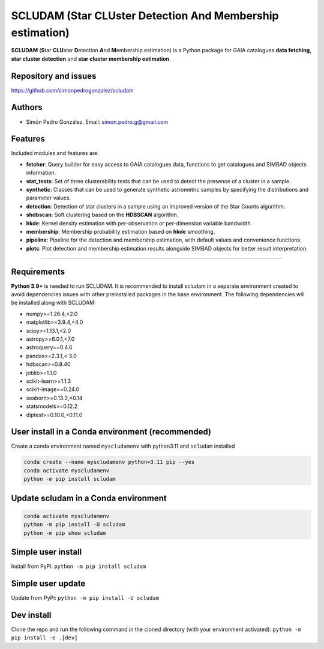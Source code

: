 
SCLUDAM (\ **S**\ tar **CLU**\ ster **D**\ etection **A**\ nd **M**\ embership estimation)
==================================================================================================


.. image:: https://travis-ci.com/simonpedrogonzalez/scludam.svg?branch=main
   :target: https://travis-ci.com/simonpedrogonzalez/scludam
   :alt: Build Status


.. image:: https://img.shields.io/badge/docs-passing-success
   :target: https://simonpedrogonzalez.github.io/scludam-docs/index.html
   :alt: Documentation Status


.. image:: https://img.shields.io/pypi/v/scludam
   :target: https://pypi.org/project/scludam/
   :alt: PyPI


.. image:: https://img.shields.io/badge/python-3.9.21+-blue.svg
   :target: https://github.com/simonpedrogonzalez/scludam
   :alt: Python 3.9.21+


.. image:: https://img.shields.io/badge/python-3.10.16+-blue.svg
   :target: https://github.com/simonpedrogonzalez/scludam
   :alt: Python  3.10.16+


.. image:: https://img.shields.io/badge/python-3.11.11+-blue.svg
   :target: https://github.com/simonpedrogonzalez/scludam
   :alt: Python  3.11.11+


.. image:: https://img.shields.io/badge/License-GNU-blue.svg
   :target: https://tldrlegal.com/license/gnu-lesser-general-public-license-v3-(lgpl-3)
   :alt: License


**SCLUDAM** (\ **S**\ tar **CLU**\ ster **D**\ etection **A**\ nd **M**\ embership estimation) is a Python package for GAIA catalogues **data fetching**\ , **star cluster detection** and **star cluster membership estimation**.

Repository and issues
^^^^^^^^^^^^^^^^^^^^^

`https://github.com/simonpedrogonzalez/scludam <https://github.com/simonpedrogonzalez/scludam>`_

Authors
^^^^^^^


* Simón Pedro González. 
  Email: `simon.pedro.g@gmail.com <simon.pedro.g@gmail.com>`_

Features
^^^^^^^^

Included modules and features are:


* 
  **fetcher**\ : Query builder for easy access to GAIA catalogues data, functions to get catalogues and SIMBAD objects information.

* 
  **stat_tests**\ : Set of three clusterability tests that can be used to detect the presence of a cluster in a sample.

* 
  **synthetic**\ : Classes that can be used to generate synthetic astrometric samples by specifying the distributions and parameter values.

* 
  **detection**\ : Detection of star clusters in a sample using an improved version of the Star Counts algorithm.

* 
  **shdbscan**\ : Soft clustering based on the **HDBSCAN** algorithm.

* 
  **hkde**\ : Kernel density estimation with per-observation or per-dimension variable bandwidth.

* 
  **membership**\ : Membership probability estimation based on **hkde** smoothing.

* 
  **pipeline**\ : Pipeline for the detection and membership estimation, with default values and convenience functions.

* 
  **plots**\ : Plot detection and membership estimation results alongside SIMBAD objects for better result interpretation.

----

Requirements
^^^^^^^^^^^^

**Python 3.9+**  is needed to run SCLUDAM. It is recommended to install scludam in a separate environment created to avoid dependencies issues with other preinstalled packages in the base environment. The following dependencies will be installed along with SCLUDAM:


* numpy>=1.26.4,<2.0
* matplotlib>=3.9.4,<4.0
* scipy>=1.13.1,<2.0
* astropy>=6.0.1,<7.0
* astroquery==0.4.6
* pandas>=2.3.1,< 3.0
* hdbscan>=0.8.40
* joblib>=1.1.0
* scikit-learn>=1.1.3
* scikit-image>=0.24.0
* seaborn>=0.13.2,<0.14
* statsmodels>=0.12.2
* diptest>=0.10.0,<0.11.0

User install in a Conda environment (recommended)
^^^^^^^^^^^^^^^^^^^^^^^^^^^^^^^^^^^^^^^^^^^^^^^^^

Create a conda environment named ``myscludamenv`` with python3.11 and ``scludam`` installed

.. code-block::

   conda create --name myscludamenv python=3.11 pip --yes
   conda activate myscludamenv
   python -m pip install scludam

Update scludam in a Conda environment
^^^^^^^^^^^^^^^^^^^^^^^^^^^^^^^^^^^^^

.. code-block::

   conda activate myscludamenv
   python -m pip install -U scludam
   python -m pip show scludam

Simple user install
^^^^^^^^^^^^^^^^^^^

Install from PyPi:
``python -m pip install scludam``

Simple user update
^^^^^^^^^^^^^^^^^^

Update from PyPi:
``python -m pip install -U scludam``

Dev install
^^^^^^^^^^^

Clone the repo and run the following command in the cloned directory (with your environment activated):
``python -m pip install -e .[dev]``
